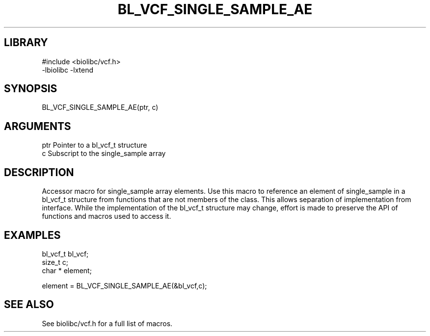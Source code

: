 \" Generated by /home/bacon/scripts/gen-get-set
.TH BL_VCF_SINGLE_SAMPLE_AE 3

.SH LIBRARY
.nf
.na
#include <biolibc/vcf.h>
-lbiolibc -lxtend
.ad
.fi

\" Convention:
\" Underline anything that is typed verbatim - commands, etc.
.SH SYNOPSIS
.PP
.nf 
.na
BL_VCF_SINGLE_SAMPLE_AE(ptr, c)
.ad
.fi

.SH ARGUMENTS
.nf
.na
ptr             Pointer to a bl_vcf_t structure
c               Subscript to the single_sample array
.ad
.fi

.SH DESCRIPTION

Accessor macro for single_sample array elements.  Use this macro to reference
an element of single_sample in a bl_vcf_t structure from functions
that are not members of the class.
This allows separation of implementation from interface.  While the
implementation of the bl_vcf_t structure may change, effort is made to
preserve the API of functions and macros used to access it.

.SH EXAMPLES

.nf
.na
bl_vcf_t        bl_vcf;
size_t          c;
char *          element;

element = BL_VCF_SINGLE_SAMPLE_AE(&bl_vcf,c);
.ad
.fi

.SH SEE ALSO

See biolibc/vcf.h for a full list of macros.
